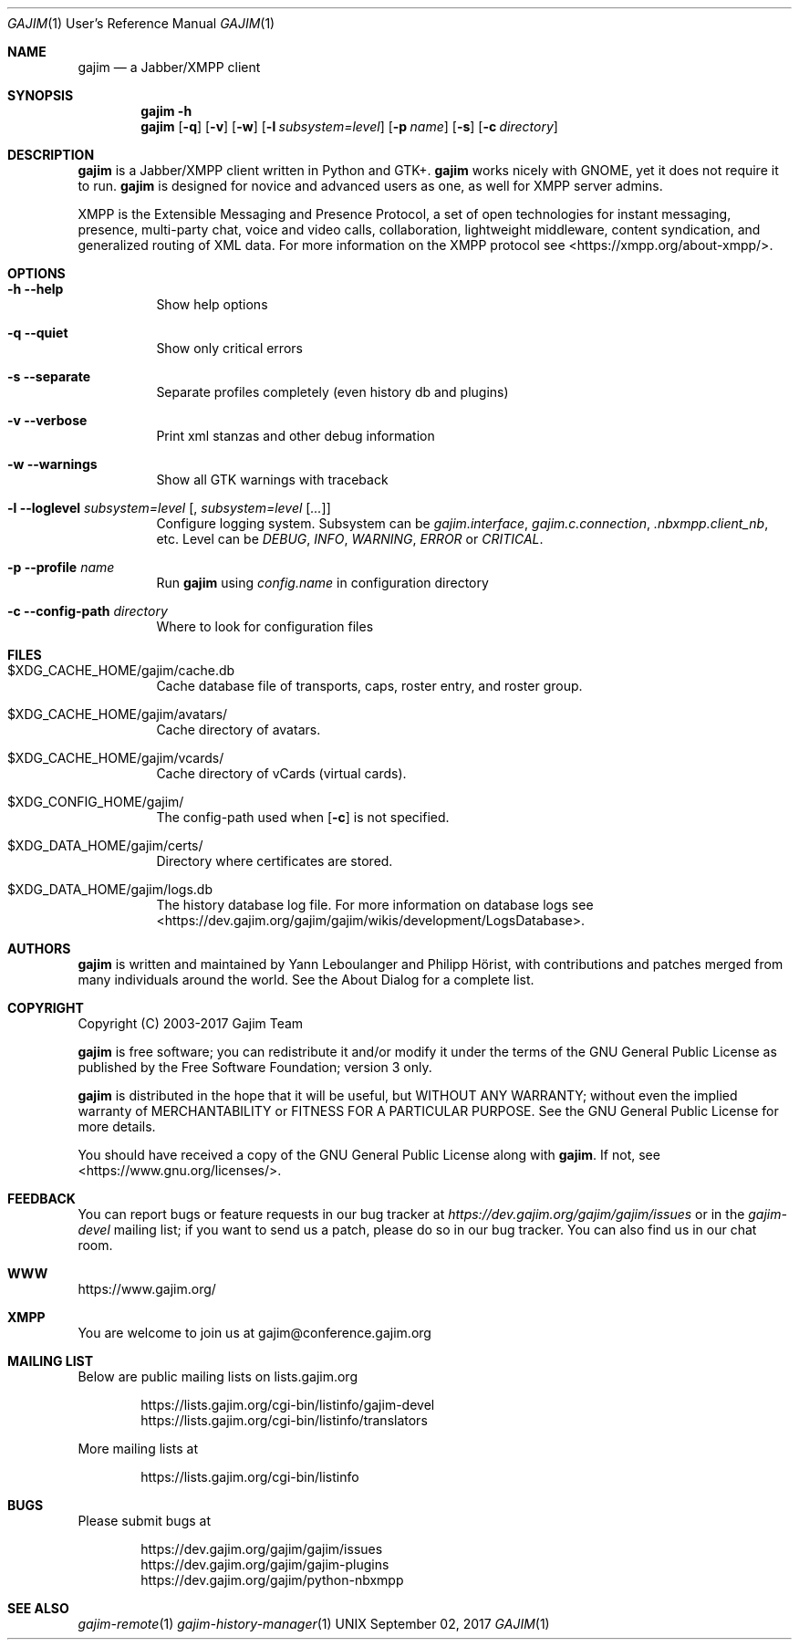.Dd September 02, 2017
.Dt GAJIM 1 URM
.Os UNIX
.Sh NAME
.Nm gajim
.Nd a Jabber/XMPP client
.Sh SYNOPSIS
.Nm
.Fl h
.Nm
.Op Fl q
.Op Fl v
.Op Fl w
.Op Fl l Ar subsystem=level
.Op Fl p Ar name
.Op Fl s
.Op Fl c Ar directory
.Sh DESCRIPTION
.Nm
is a Jabber/XMPP client written in Python and GTK+.
.Nm
works nicely with GNOME, yet it does not require it to run.
.Nm
is designed for novice and advanced users as one, as well for XMPP
server admins.
.Pp
XMPP is the Extensible Messaging and Presence Protocol, a set of open
technologies for instant messaging, presence, multi-party chat, voice
and video calls, collaboration, lightweight middleware, content
syndication, and generalized routing of XML data. For more information
on the XMPP protocol see <https://xmpp.org/about-xmpp/>.
.Sh OPTIONS
.Bl -tag -width Ds
.It Fl h Fl Fl help
Show help options
.It Fl q Fl Fl quiet
Show only critical errors
.It Fl s Fl Fl separate
Separate profiles completely (even history db and plugins)
.It Fl v Fl Fl verbose
Print xml stanzas and other debug information
.It Fl w Fl Fl warnings
Show all GTK warnings with traceback
.It Fl l Fl Fl loglevel Em subsystem=level Bq , Em subsystem=level Bq Em ...
Configure logging system.
Subsystem can be
.Em gajim.interface ,
.Em gajim.c.connection ,
.Em .nbxmpp.client_nb ,
etc.
Level can be
.Em DEBUG ,
.Em INFO ,
.Em WARNING ,
.Em ERROR
or
.Em CRITICAL .
.It Fl p Fl Fl profile Em name
Run
.Nm
using
.Pa config.name
in configuration directory
.It Fl c Fl Fl config-path Em directory
Where to look for configuration files
.El
.Sh FILES
.Bl -tag -width Ds
.It $XDG_CACHE_HOME/gajim/cache.db
Cache database file of transports, caps, roster entry, and roster group.
.It $XDG_CACHE_HOME/gajim/avatars/
Cache directory of avatars.
.It $XDG_CACHE_HOME/gajim/vcards/
Cache directory of vCards (virtual cards).
.It $XDG_CONFIG_HOME/gajim/
The config-path used when
.Op Fl c
is not specified.
.It $XDG_DATA_HOME/gajim/certs/
Directory where certificates are stored.
.It $XDG_DATA_HOME/gajim/logs.db
The history database log file.
For more information on database logs see
<https://dev.gajim.org/gajim/gajim/wikis/development/LogsDatabase>.
.El
.Sh AUTHORS
.An -nosplit
.Nm
is written and maintained by
.An Yann Leboulanger 
and
.An Philipp Hörist ,
with contributions and patches merged from many individuals around the world.
See the About Dialog for a complete list.
.Sh COPYRIGHT
Copyright (C) 2003-2017 Gajim Team
.Pp
.Nm
is free software; you can redistribute it and/or modify it under the terms of the GNU General Public License as published by the Free Software Foundation; version 3 only.
.Pp
.Nm
is distributed in the hope that it will be useful, but WITHOUT ANY WARRANTY; without even the implied warranty of MERCHANTABILITY or FITNESS FOR A PARTICULAR PURPOSE. See the GNU General Public License for more details.
.Pp
You should have received a copy of the GNU General Public License along with
.Nm .
If not, see <https://www.gnu.org/licenses/>.
.Sh FEEDBACK
You can report bugs or feature requests in our bug tracker at
.Em https://dev.gajim.org/gajim/gajim/issues
or in the
.Em gajim-devel
mailing list; if you want to send us a patch, please do so in our bug tracker.
You can also find us in our chat room.
.Sh WWW
https://www.gajim.org/
.Sh XMPP
You are welcome to join us at gajim@conference.gajim.org
.Sh MAILING LIST
Below are public mailing lists on lists.gajim.org
.Bd -literal -offset indent
https://lists.gajim.org/cgi-bin/listinfo/gajim-devel
https://lists.gajim.org/cgi-bin/listinfo/translators
.Ed
.Pp
More mailing lists at
.Bd -literal -offset indent
https://lists.gajim.org/cgi-bin/listinfo
.Ed
.Sh BUGS
Please submit bugs at
.Bd -literal -offset indent
https://dev.gajim.org/gajim/gajim/issues
https://dev.gajim.org/gajim/gajim-plugins
https://dev.gajim.org/gajim/python-nbxmpp
.Ed
.Sh SEE ALSO
.Xr gajim-remote 1
.Xr gajim-history-manager 1
